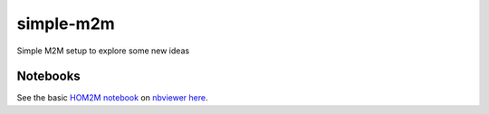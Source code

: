 simple-m2m
===========

Simple M2M setup to explore some new ideas

Notebooks
---------

See the basic `HOM2M notebook <py/HOM2M.ipynb>`__ on `nbviewer <http://nbviewer.jupyter.org>`__ `here <http://nbviewer.jupyter.org/github/jobovy/simple-m2m/blob/master/py/HOM2M.ipynb>`__.